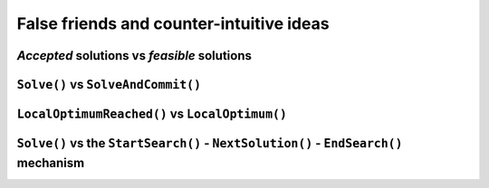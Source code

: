 ..  _false_friends_and_counter_intuitive_ideas:

False friends and counter-intuitive ideas
----------------------------------------------

..  only:: draft

*Accepted* solutions vs *feasible* solutions
^^^^^^^^^^^^^^^^^^^^^^^^^^^^^^^^^^^^^^^^^^^^^^^

..  only:: draft

    Countrary to intuition, the solver produces *accepted* solutions **not** feasible solutions.
    
    To complete an accepted solution ... 
    
``Solve()`` vs ``SolveAndCommit()``
^^^^^^^^^^^^^^^^^^^^^^^^^^^^^^^^^^^

..  only:: draft

``LocalOptimumReached()`` vs ``LocalOptimum()``
^^^^^^^^^^^^^^^^^^^^^^^^^^^^^^^^^^^^^^^^^^^^^^^^^^^^

..  only:: draft


    to detail
    

``Solve()`` vs the ``StartSearch()`` - ``NextSolution()`` - ``EndSearch()`` mechanism
^^^^^^^^^^^^^^^^^^^^^^^^^^^^^^^^^^^^^^^^^^^^^^^^^^^^^^^^^^^^^^^^^^^^^^^^^^^^^^^^^^^^^^^^ 

..  only:: draft

    - no interference with Solve 
    - to get all solutions with ``Solve()`` do... 
